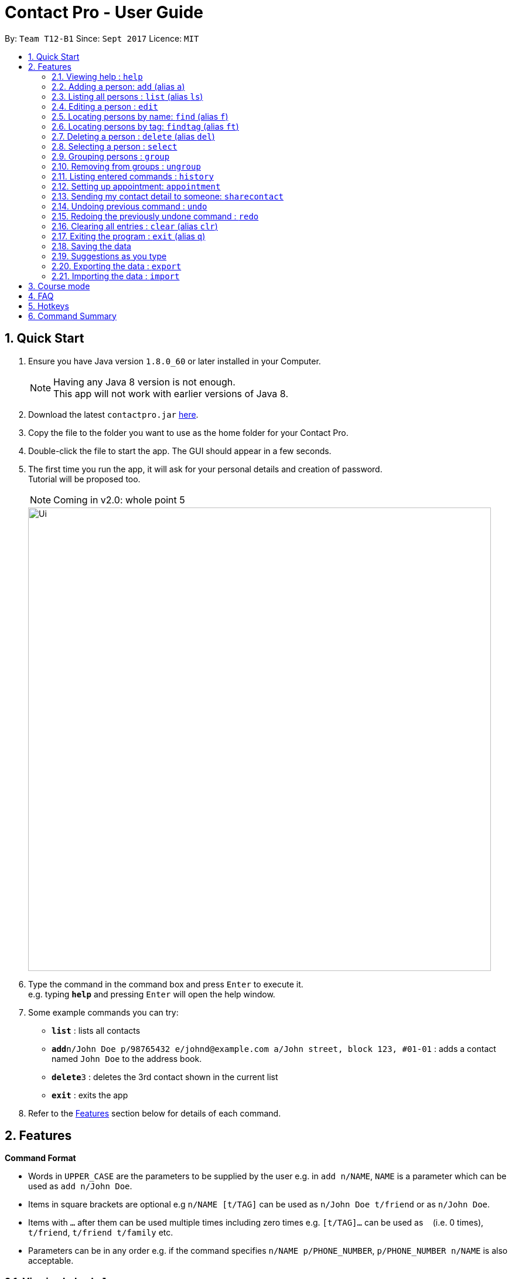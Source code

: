 = Contact Pro - User Guide
:toc:
:toc-title:
:toc-placement: preamble
:sectnums:
:imagesDir: images
:stylesDir: stylesheets
:experimental:
ifdef::env-github[]
:tip-caption: :bulb:
:note-caption: :information_source:
endif::[]
:repoURL: https://github.com/CS2103-Phase-B/main

By: `Team T12-B1`      Since: `Sept 2017`      Licence: `MIT`

== Quick Start

.  Ensure you have Java version `1.8.0_60` or later installed in your Computer.
+
[NOTE]
Having any Java 8 version is not enough. +
This app will not work with earlier versions of Java 8.
+
.  Download the latest `contactpro.jar` link:{repoURL}/releases[here].
.  Copy the file to the folder you want to use as the home folder for your Contact Pro.
.  Double-click the file to start the app. The GUI should appear in a few seconds.
.  The first time you run the app, it will ask for your personal details and creation of password. +
Tutorial will be proposed too.
[NOTE]
Coming in v2.0: whole point 5

+
image::Ui.png[width="790"]
+
.  Type the command in the command box and press kbd:[Enter] to execute it. +
e.g. typing *`help`* and pressing kbd:[Enter] will open the help window.
.  Some example commands you can try:

* *`list`* : lists all contacts
* **`add`**`n/John Doe p/98765432 e/johnd@example.com a/John street, block 123, #01-01` : adds a contact named `John Doe` to the address book.
* **`delete`**`3` : deletes the 3rd contact shown in the current list
* *`exit`* : exits the app

.  Refer to the link:#features[Features] section below for details of each command.

== Features

====
*Command Format*

* Words in `UPPER_CASE` are the parameters to be supplied by the user e.g. in `add n/NAME`, `NAME` is a parameter which can be used as `add n/John Doe`.
* Items in square brackets are optional e.g `n/NAME [t/TAG]` can be used as `n/John Doe t/friend` or as `n/John Doe`.
* Items with `…`​ after them can be used multiple times including zero times e.g. `[t/TAG]...` can be used as `{nbsp}` (i.e. 0 times), `t/friend`, `t/friend t/family` etc.
* Parameters can be in any order e.g. if the command specifies `n/NAME p/PHONE_NUMBER`, `p/PHONE_NUMBER n/NAME` is also acceptable.
====

=== Viewing help : `help`

Format: `help`

=== Adding a person: `add` (alias `a`)

[NOTE]
Coming in v2.0: Adding pictures, social media links, auto-capitalization

Adds a person to the address book +
Format: `add n/NAME p/PHONE_NUMBER e/EMAIL a/ADDRESS [pic/PICTUREPATH] [link/LINK]... [t/TAG]...` or `a n/NAME p/PHONE_NUMBER e/EMAIL a/ADDRESS [pic/PICTUREPATH] [link/LINK]... [t/TAG]...`

[TIP]
A person can have any number of tags and social media links (including 0) +
If you type full name in small letters, it will be auto-capitalized

Examples:

* `add n/John Doe p/98765432 e/johnd@example.com a/John street, block 123, #01-01 pic/C:\Users\User\Documents\pic.jpg link/https://www.facebook.com/happy.potter`
* `add n/Betsy Crowe t/friend e/betsycrowe@example.com a/Newgate Prison p/1234567 t/criminal`
* `a n/Nam p/12345678 e/n@example.com a/Nam street, block 8, #02-03 t/me`

=== Listing all persons : `list` (alias `ls`)

Shows a list of all persons in the address book, sorted alphabetically by full name. +
Format: `list` or `ls`

=== Editing a person : `edit`

[NOTE]
Coming in v2.0: Changing picture and social media links

Edits an existing person in the address book. +
Format: `edit INDEX [n/NAME] [p/PHONE] [e/EMAIL] [a/ADDRESS] [pic/PICTUREPATH] [link/LINK]... [t/TAG]...`

****
* Edits the person at the specified `INDEX`. The index refers to the index number shown in the last person listing. The index *must be a positive integer* 1, 2, 3, ...
* At least one of the optional fields must be provided.
* Existing values will be updated to the input values.
* When editing tags or social media links, the existing tags/links of the person will be removed i.e adding of tags/links is not cumulative.
* You can remove all the person's tags/links by typing `t/` or `link/` without specifying any tags/links after it.
****

Examples:

* `edit 1 p/91234567 e/johndoe@example.com` +
Edits the phone number and email address of the 1st person to be `91234567` and `johndoe@example.com` respectively.
* `edit 2 n/Betsy Crower t/` +
Edits the name of the 2nd person to be `Betsy Crower` and clears all existing tags.

=== Locating persons by name: `find` (alias `f`)

Finds persons whose names is a close match to a given keywords. +
Format: `find KEYWORD [MORE_KEYWORDS]` or `f KEYWORD [MORE_KEYWORDS]`

****
* The search is case insensitive. e.g `hans` will match `Hans`
* The order of the keywords does not matter. e.g. `Hans Bo` will match `Bo Hans`
* Only the name is searched.
* Name will be matched from the start of the name. e.g `Han` will match to `Hans`
* Persons matching at least one keyword will be returned (i.e. `OR` search). e.g. `Hans Bo` will return `Hans Gruber`, `Bo Yang`
****

Examples:

* `find John` +
Returns `john` and `John Doe`
* `find Betsy Tim John` +
Returns any person having names starting with `Betsy`, `Tim`, or `John`
* `f Nam` +
Returns `Nam`

=== Locating persons by tag: `findtag` (alias `ft`)

Finds persons who has a tag that matches the given keyword. +
Format: `findtag KEYWORD [MORE_KEYWORDS]` or `ft KEYWORD [MORE_KEYWORDS]`

****
* The search is case insensitive. e.g `friends` will match `Friends`
* The order of the keywords does not matter. e.g. `CS2103 Groupmate` will match `Groupmate CS2103`
* Only the tag is searched.
****

Examples:

* `find friends` +
Returns `Alex Yeoh` and `Bernice Yu`
* `find colleagues` +
Returns 'bernice Yu' and 'Roy Balakrishnan'
* `ft Malay` +
Returns `Adil`

=== Deleting a person : `delete` (alias `del`)

Deletes the specified person from the address book. +
Format: `delete INDEX` or `del INDEX` or `del selected`

****
* Deletes the person at the specified `INDEX`.
* The index refers to the index number shown in the most recent listing.
* The index *must be a positive integer* 1, 2, 3, ...
* Deletes selected persons.
****

Examples:

* `list` +
`delete 2` +
Deletes the 2nd person in the address book.
* `find Betsy` +
`delete 1` +
Deletes the 1st person in the results of the `find` command.
* `list` +
`del 1` +
Deletes the 1st person in the address book.
`del selected` +
Deletes all selected persons.

=== Selecting a person : `select`

[NOTE]
Coming in v2.0: `select me`

Selects the person identified by the index number used in the last person listing or all person currently displayed. +
Format: `select INDEX` or `select all`
Special format: `select me` will display your personal data

****
* Selects the person and loads the Google search page the person at the specified `INDEX`.
* The index refers to the index number shown in the most recent listing.
* The index *must be a positive integer* `1, 2, 3, ...`
* Select all persons displayed
****

Examples:

* `list` +
`select 2` +
Selects the 2nd person in the address book.
* `find Betsy` +
`select 1` +
Selects the 1st person in the results of the `find` command.
`select all` +
Selects all persons currently displayed.

=== Grouping persons : `group`

[NOTE]
Coming in v2.0: group

Used to manage groups of persons identified by the indices used in the last person listing. +
Format: `group n/NAME INDEX...` +

****
* If a group with such a name exists, adds the persons at `INDEX...`.
* The index refers to the index number shown in the most recent listing.
* The index *must be a positive integer* `1, 2, 3, ...`
****

Examples:

* `list` +
`group n/CS2103 2 3` +
Adds the 2nd and 3rd person to the group CS2103 in the address book.
* `find Betsy` +
`group n/Family 1` +
Adds the 1st person from the results of the `find` command to the group Family.

=== Removing from groups : `ungroup`

[NOTE]
Coming in v2.0: ungroup

Used to remove from groups persons identified by the indices used in the last person listing. +
Format: `ungroup n/NAME INDEX...` +

****
* If a group ends up being empty, it is removed.
* The index refers to the index number shown in the most recent listing.
* The index *must be a positive integer* `1, 2, 3, ...`
****

Examples:

* `list` +
`ungroup n/CS2103 2 3` +
Removes the 2nd and 3rd person from the group CS2103 in the address book.
* `find Betsy` +
`ungroup n/Family 1` +
Removes the 1st person from the results of the `find` command from the group Family.


=== Listing entered commands : `history`

Lists all the commands that you have entered in reverse chronological order. +
Format: `history` or `h`

[NOTE]
====
Pressing the kbd:[&uarr;] and kbd:[&darr;] arrows will display the previous and next input respectively in the command box.
====

[NOTE]
Coming in v2.0

=== Setting up appointment: `appointment`

Set up an appointment with a person indicated by INDEX from START TIME, lasting DURATION (minutes)
and send them a reminder through email.
Format: `appointment INDEX START_TIME DURATION`, TIME is in ddmmyy HHMM

Example:

* `list` +
`appointment 1 121017 1200 60`

=== Sending my contact detail to someone: `sharecontact`

Share my contact details to someone in the address book, indicated by INDEX.
Format: `sharecontact INDEX`

Example:

* `list` +
`sharecontact 2`

// tag::undoredo[]
=== Undoing previous command : `undo`

Restores the Contact Pro to the state before the previous _undoable_ command was executed. +
Format: `undo`

[NOTE]
====
Undoable commands: those commands that modify the Contact Pro's content (`add`, `delete`, `edit` and `clear`).
====

Examples:

* `delete 1` +
`list` +
`undo` (reverses the `delete 1` command) +

* `select 1` +
`list` +
`undo` +
The `undo` command fails as there are no undoable commands executed previously.

* `delete 1` +
`clear` +
`undo` (reverses the `clear` command) +
`undo` (reverses the `delete 1` command) +

=== Redoing the previously undone command : `redo`

Reverses the most recent `undo` command. +
Format: `redo`

Examples:

* `delete 1` +
`undo` (reverses the `delete 1` command) +
`redo` (reapplies the `delete 1` command) +

* `delete 1` +
`redo` +
The `redo` command fails as there are no `undo` commands executed previously.

* `delete 1` +
`clear` +
`undo` (reverses the `clear` command) +
`undo` (reverses the `delete 1` command) +
`redo` (reapplies the `delete 1` command) +
`redo` (reapplies the `clear` command) +
// end::undoredo[]

=== Clearing all entries : `clear` (alias `clr`)

Clears all entries from the address book. +
Format: `clear` or `clr`

=== Exiting the program : `exit` (alias `q`)

Exits the program. +
Format: `exit` or `q`

=== Saving the data

Contact Pro data are saved in the hard disk automatically after any command that changes the data. +
There is no need to save manually.

=== Suggestions as you type

Commands and parameters will be suggested as you type, where applicable.

=== Exporting the data : `export`

[NOTE]
Coming in v2.0: command `export`

Exports all the data to the path specified. +
Format: `export PATH`

Examples:

* `export C:\Users\User\Documents\exported` +
Exports the data to the Documents folder and saves under a name 'exported'

=== Importing the data : `import`

[NOTE]
Coming in v2.0: command `import`

Import all the data from the path specified. +
Format: `import PATH`

Examples:

* `import C:\Users\User\Documents\imported` +
Imports the data from the Documents folder and saves them in the current Contact Pro

== Course mode

View and manage your modules, grades, exams and assignments

[NOTE]
Coming in v2.0: Course mode

== FAQ

*Q*: How do I transfer my data to another Computer? +
*A*: Either use `export` and `import` or install the app in the other computer and overwrite the empty data file it creates with the file that contains the data of your previous Contact Pro folder.

== Hotkeys

[NOTE]
Coming in v2.0

== Command Summary

* *Add* `add n/NAME p/PHONE_NUMBER e/EMAIL a/ADDRESS [pic/PICTUREPATH] [link/LINK]... [t/TAG]...` (`a n/NAME p/PHONE_NUMBER e/EMAIL a/ADDRESS [pic/PICTUREPATH] [link/LINK]... [t/TAG]...` +
e.g. `add n/James Ho p/22224444 e/jamesho@example.com a/123, Clementi Rd, 1234665 t/friend t/colleague pic/C:\Users\User\Documents\mypic.jpg`
* *Clear* : `clear` (`clr`)
* *Delete* : `delete INDEX` (`del INDEX`) or `delete selected` +
e.g. `delete 3`
* *Edit* : `edit INDEX [n/NAME] [p/PHONE_NUMBER] [e/EMAIL] [a/ADDRESS] [pic/PICTUREPATH] [link/LINK]... [t/TAG]...` +
e.g. `edit 2 n/James Lee e/jameslee@example.com`
* *Find* : `find KEYWORD [MORE_KEYWORDS]` (`f KEYWORD [MORE_KEYWORDS]`) +
e.g. `find James Jake`
* *List* : `list` (`ls`)
* *Help* : `help`
* *Select* : `select INDEX` (also `select me`) +
e.g.: `select 2`, `select all` +
`select me`
* *Group* : `group n/NAME INDEX...` +
e.g.: `group n/Family 2 3`
* *Ungroup* : `ungroup n/NAME INDEX...` +
e.g.: `ungroup n/Family 2 3`
* *History* : `history` (`h`)
* *Undo* : `undo`
* *Redo* : `redo`
* *Import* : `import PATH` +
e.g. `import C:\Users\User\Documents\imported`
* *Export* : `export PATH` +
`export C:\Users\User\Documents\exported`
